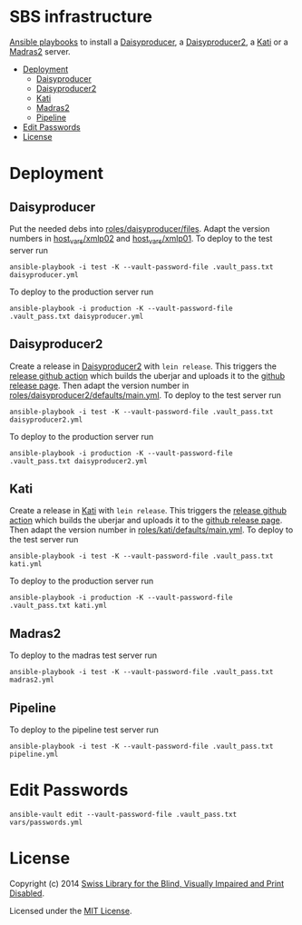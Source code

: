 * SBS infrastructure
  :PROPERTIES:
  :TOC:      :include siblings :ignore this
  :END:

[[http://www.ansible.com/home][Ansible playbooks]] to install a [[http://sbsdev.github.io/daisyproducer][Daisyproducer]], a [[https://github.com/sbsdev/daisyproducer2][Daisyproducer2]], a [[https://github.com/sbsdev/catalog][Kati]]
or a [[https://github.com/sbsdev/mdr2][Madras2]] server.

:CONTENTS:
- [[#deployment][Deployment]]
  - [[#daisyproducer][Daisyproducer]]
  - [[#daisyproducer2][Daisyproducer2]]
  - [[#kati][Kati]]
  - [[#madras2][Madras2]]
  - [[#pipeline][Pipeline]]
- [[#edit-passwords][Edit Passwords]]
- [[#license][License]]
:END:

* Deployment
** Daisyproducer

Put the needed debs into [[file:roles/daisyproducer/files][roles/daisyproducer/files]]. Adapt the version
numbers in [[file:host_vars/xmlp02][host_vars/xmlp02]] and [[file:host_vars/xmlp01][host_vars/xmlp01]]. To deploy to the
test server run

#+BEGIN_SRC shell
  ansible-playbook -i test -K --vault-password-file .vault_pass.txt daisyproducer.yml
#+END_SRC

To deploy to the production server run

#+BEGIN_SRC shell
  ansible-playbook -i production -K --vault-password-file .vault_pass.txt daisyproducer.yml
#+END_SRC

** Daisyproducer2

Create a release in [[https://github.com/sbsdev/daisyproducer2][Daisyproducer2]] with ~lein release~. This triggers
the [[https://github.com/sbsdev/daisyproducer2/blob/main/.github/workflows/upload-release-asset.yml][release github action]] which builds the uberjar and uploads it to
the [[https://github.com/sbsdev/daisyproducer2/releases][github release page]]. Then adapt the version number in
[[file:roles/daisyproducer2/defaults/main.yml][roles/daisyproducer2/defaults/main.yml]]. To deploy to the test server
run

#+BEGIN_SRC shell
  ansible-playbook -i test -K --vault-password-file .vault_pass.txt daisyproducer2.yml
#+END_SRC

To deploy to the production server run

#+BEGIN_SRC shell
  ansible-playbook -i production -K --vault-password-file .vault_pass.txt daisyproducer2.yml
#+END_SRC

** Kati

Create a release in [[https://github.com/sbsdev/catalog][Kati]] with ~lein release~. This triggers the
[[https://github.com/sbsdev/catalog/blob/master/.github/workflows/upload-release-asset.yml][release github action]] which builds the uberjar and uploads it to the
[[https://github.com/sbsdev/catalog/releases][github release page]]. Then adapt the version number in
[[file:roles/kati/defaults/main.yml][roles/kati/defaults/main.yml]]. To deploy to the test server run

#+BEGIN_SRC shell
  ansible-playbook -i test -K --vault-password-file .vault_pass.txt kati.yml
#+END_SRC

To deploy to the production server run

#+BEGIN_SRC shell
  ansible-playbook -i production -K --vault-password-file .vault_pass.txt kati.yml
#+END_SRC

** Madras2

To deploy to the madras test server run

#+BEGIN_SRC shell
  ansible-playbook -i test -K --vault-password-file .vault_pass.txt madras2.yml
#+END_SRC

** Pipeline

To deploy to the pipeline test server run

#+BEGIN_SRC shell
  ansible-playbook -i test -K --vault-password-file .vault_pass.txt pipeline.yml
#+END_SRC

* Edit Passwords

#+BEGIN_SRC shell
  ansible-vault edit --vault-password-file .vault_pass.txt vars/passwords.yml
#+END_SRC

* License

Copyright (c) 2014 [[http://www.sbs.ch/][Swiss Library for the Blind, Visually Impaired and
Print Disabled]].

Licensed under the [[./LICENSE][MIT License]].

